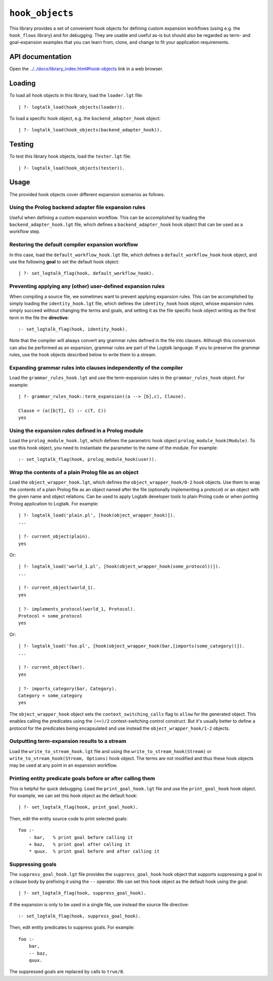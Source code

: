 .. _library_hook_objects:

``hook_objects``
================

This library provides a set of convenient hook objects for defining
custom expansion workflows (using e.g. the ``hook_flows`` library) and
for debugging. They are usable and useful as-is but should also be
regarded as term- and goal-expansion examples that you can learn from,
clone, and change to fit your application requirements.

API documentation
-----------------

Open the
`../../docs/library_index.html#hook-objects <../../docs/library_index.html#hook-objects>`__
link in a web browser.

Loading
-------

To load all hook objects in this library, load the ``loader.lgt`` file:

::

   | ?- logtalk_load(hook_objects(loader)).

To load a specific hook object, e.g. the ``backend_adapter_hook``
object:

::

   | ?- logtalk_load(hook_objects(backend_adapter_hook)).

Testing
-------

To test this library hook objects, load the ``tester.lgt`` file:

::

   | ?- logtalk_load(hook_objects(tester)).

Usage
-----

The provided hook objects cover different expansion scenarios as
follows.

Using the Prolog backend adapter file expansion rules
~~~~~~~~~~~~~~~~~~~~~~~~~~~~~~~~~~~~~~~~~~~~~~~~~~~~~

Useful when defining a custom expansion workflow. This can be
accomplished by loading the ``backend_adapter_hook.lgt`` file, which
defines a ``backend_adapter_hook`` hook object that can be used as a
workflow step.

Restoring the default compiler expansion workflow
~~~~~~~~~~~~~~~~~~~~~~~~~~~~~~~~~~~~~~~~~~~~~~~~~

In this case, load the ``default_workflow_hook.lgt`` file, which defines
a ``default_workflow_hook`` hook object, and use the following **goal**
to set the default hook object:

::

   | ?- set_logtalk_flag(hook, default_workflow_hook).

Preventing applying any (other) user-defined expansion rules
~~~~~~~~~~~~~~~~~~~~~~~~~~~~~~~~~~~~~~~~~~~~~~~~~~~~~~~~~~~~

When compiling a source file, we sometimes want to prevent applying
expansion rules. This can be accomplished by simply loading the
``identity_hook.lgt`` file, which defines the ``identity_hook`` hook
object, whose expansion rules simply succeed without changing the terms
and goals, and setting it as the file specific hook object writing as
the first term in the file the **directive**:

::

   :- set_logtalk_flag(hook, identity_hook).

Note that the compiler will always convert any grammar rules defined in
the file into clauses. Although this conversion can also be performed as
an expansion, grammar rules are part of the Logtalk language. If you to
preserve the grammar rules, use the hook objects described below to
write them to a stream.

Expanding grammar rules into clauses independently of the compiler
~~~~~~~~~~~~~~~~~~~~~~~~~~~~~~~~~~~~~~~~~~~~~~~~~~~~~~~~~~~~~~~~~~

Load the ``grammar_rules_hook.lgt`` and use the term-expansion rules in
the ``grammar_rules_hook`` object. For example:

::

   | ?- grammar_rules_hook::term_expansion((a --> [b],c), Clause).

   Clause = (a([b|T], C) :- c(T, C))
   yes

Using the expansion rules defined in a Prolog module
~~~~~~~~~~~~~~~~~~~~~~~~~~~~~~~~~~~~~~~~~~~~~~~~~~~~

Load the ``prolog_module_hook.lgt``, which defines the parametric hook
object ``prolog_module_hook(Module)``. To use this hook object, you need
to instantiate the parameter to the name of the module. For example:

::

   :- set_logtalk_flag(hook, prolog_module_hook(user)).

Wrap the contents of a plain Prolog file as an object
~~~~~~~~~~~~~~~~~~~~~~~~~~~~~~~~~~~~~~~~~~~~~~~~~~~~~

Load the ``object_wrapper_hook.lgt``, which defines the
``object_wrapper_hook/0-2`` hook objects. Use them to wrap the contents
of a plain Prolog file as an object named after the file (optionally
implementing a protocol) or an object with the given name and object
relations. Can be used to apply Logtalk developer tools to plain Prolog
code or when porting Prolog application to Logtalk. For example:

::

   | ?- logtalk_load('plain.pl', [hook(object_wrapper_hook)]).
   ...

   | ?- current_object(plain).
   yes

Or:

::

   | ?- logtalk_load('world_1.pl', [hook(object_wrapper_hook(some_protocol))]).
   ...

   | ?- current_object(world_1).
   yes

   | ?- implements_protocol(world_1, Protocol).
   Protocol = some_protocol
   yes

Or:

::

   | ?- logtalk_load('foo.pl', [hook(object_wrapper_hook(bar,[imports(some_category))]).
   ...

   | ?- current_object(bar).
   yes

   | ?- imports_category(bar, Category).
   Category = some_category
   yes

The ``object_wrapper_hook`` object sets the ``context_switching_calls``
flag to ``allow`` for the generated object. This enables calling the
predicates using the ``(<<)/2`` context-switching control construct. But
it's usually better to define a protocol for the predicates being
encapsulated and use instead the ``object_wrapper_hook/1-2`` objects.

Outputting term-expansion results to a stream
~~~~~~~~~~~~~~~~~~~~~~~~~~~~~~~~~~~~~~~~~~~~~

Load the ``write_to_stream_hook.lgt`` file and using the
``write_to_stream_hook(Stream)`` or
``write_to_stream_hook(Stream, Options)`` hook object. The terms are not
modified and thus these hook objects may be used at any point in an
expansion workflow.

Printing entity predicate goals before or after calling them
~~~~~~~~~~~~~~~~~~~~~~~~~~~~~~~~~~~~~~~~~~~~~~~~~~~~~~~~~~~~

This is helpful for quick debugging. Load the ``print_goal_hook.lgt``
file and use the ``print_goal_hook`` hook object. For example, we can
set this hook object as the default hook:

::

   | ?- set_logtalk_flag(hook, print_goal_hook).

Then, edit the entity source code to print selected goals:

::

   foo :-
       - bar,   % print goal before calling it
       + baz,   % print goal after calling it
       * quux.  % print goal before and after calling it

Suppressing goals
~~~~~~~~~~~~~~~~~

The ``suppress_goal_hook.lgt`` file provides the ``suppress_goal_hook``
hook object that supports suppressing a goal in a clause body by
prefixing it using the ``--`` operator. We can set this hook object as
the default hook using the goal:

::

   | ?- set_logtalk_flag(hook, suppress_goal_hook).

If the expansion is only to be used in a single file, use instead the
source file directive:

::

   :- set_logtalk_flag(hook, suppress_goal_hook).

Then, edit entity predicates to suppress goals. For example:

::

   foo :-
       bar,
       -- baz,
       quux.

The suppressed goals are replaced by calls to ``true/0``.
